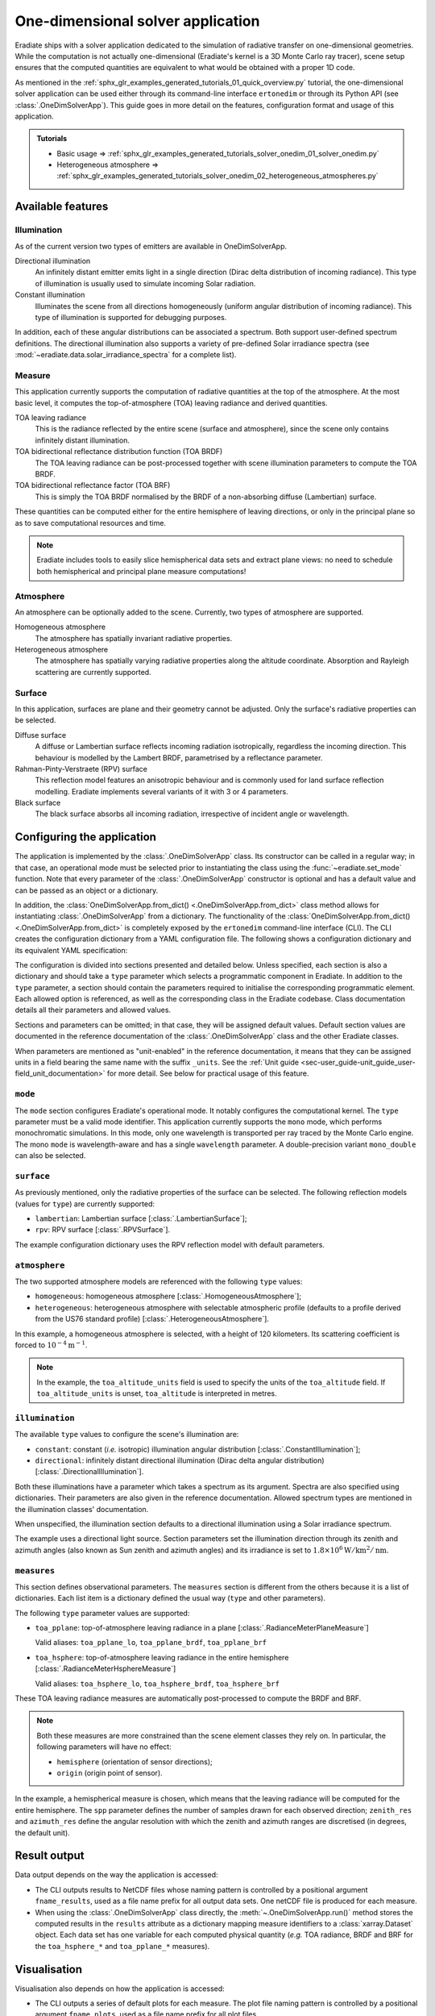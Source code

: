 .. _sec-user_guide-onedim_solver_app:

One-dimensional solver application
==================================

Eradiate ships with a solver application dedicated to the simulation of
radiative transfer on one-dimensional geometries. While the computation is not
actually one-dimensional (Eradiate's kernel is a 3D Monte Carlo ray tracer),
scene setup ensures that the computed quantities are equivalent to what would
be obtained with a proper 1D code.

As mentioned in the :ref:`sphx_glr_examples_generated_tutorials_01_quick_overview.py`
tutorial, the one-dimensional solver application can be used either through its
command-line interface ``ertonedim`` or through its Python API (see
:class:`.OneDimSolverApp`). This guide goes in more detail on the
features, configuration format and usage of this application.

.. admonition:: Tutorials

   * Basic usage ⇒ :ref:`sphx_glr_examples_generated_tutorials_solver_onedim_01_solver_onedim.py`
   * Heterogeneous atmosphere ⇒ :ref:`sphx_glr_examples_generated_tutorials_solver_onedim_02_heterogeneous_atmospheres.py`

Available features
------------------

Illumination
^^^^^^^^^^^^

As of the current version two types of emitters are available in OneDimSolverApp.

Directional illumination
    An infinitely distant emitter emits light in a single direction (Dirac
    delta distribution of incoming radiance). This type of illumination is
    usually used to simulate incoming Solar radiation.

Constant illumination
    Illuminates the scene from all directions homogeneously (uniform angular
    distribution of incoming radiance). This type of illumination is supported
    for debugging purposes.

In addition, each of these angular distributions can be associated a spectrum.
Both support user-defined spectrum definitions.  The directional illumination
also supports a variety of pre-defined Solar irradiance spectra (see
:mod:`~eradiate.data.solar_irradiance_spectra` for a complete list).

Measure
^^^^^^^

This application currently supports the computation of radiative quantities at
the top of the atmosphere. At the most basic level, it computes the
top-of-atmosphere (TOA) leaving radiance and derived quantities.

TOA leaving radiance
    This is the radiance reflected by the entire scene (surface and atmosphere),
    since the scene only contains infinitely distant illumination.

TOA bidirectional reflectance distribution function (TOA BRDF)
    The TOA leaving radiance can be post-processed together with scene
    illumination parameters to compute the TOA BRDF.

TOA bidirectional reflectance factor (TOA BRF)
    This is simply the TOA BRDF normalised by the BRDF of a non-absorbing
    diffuse (Lambertian) surface.

These quantities can be computed either for the entire hemisphere of leaving
directions, or only in the principal plane so as to save computational resources
and time.

.. note::

   Eradiate includes tools to easily slice hemispherical data sets and extract
   plane views: no need to schedule both hemispherical and principal plane
   measure computations!

Atmosphere
^^^^^^^^^^

An atmosphere can be optionally added to the scene. Currently, two types of
atmosphere are supported.

Homogeneous atmosphere
    The atmosphere has spatially invariant radiative properties.

Heterogeneous atmosphere
    The atmosphere has spatially varying radiative properties along the
    altitude coordinate. Absorption and Rayleigh scattering are currently
    supported.

Surface
^^^^^^^

In this application, surfaces are plane and their geometry cannot be adjusted.
Only the surface's radiative properties can be selected.

Diffuse surface
    A diffuse or Lambertian surface reflects incoming radiation isotropically,
    regardless the incoming direction. This behaviour is modelled by the Lambert
    BRDF, parametrised by a reflectance parameter.

Rahman-Pinty-Verstraete (RPV) surface
    This reflection model features an anisotropic behaviour and is commonly
    used for land surface reflection modelling. Eradiate implements several
    variants of it with 3 or 4 parameters.

Black surface
    The black surface absorbs all incoming radiation, irrespective of
    incident angle or wavelength.

Configuring the application
---------------------------

The application is implemented by the :class:`.OneDimSolverApp` class. Its
constructor can be called in a regular way; in that case, an operational
mode must be selected prior to instantiating the class using the
:func:`~eradiate.set_mode` function. Note that every parameter of the
:class:`.OneDimSolverApp` constructor  is optional and has a default value and
can be passed as an object or a dictionary.

In addition, the :class:`OneDimSolverApp.from_dict() <.OneDimSolverApp.from_dict>`
class method allows for instantiating :class:`.OneDimSolverApp` from a
dictionary. The functionality of the
:class:`OneDimSolverApp.from_dict() <.OneDimSolverApp.from_dict>` is completely
exposed by the ``ertonedim`` command-line interface (CLI). The CLI creates
the configuration dictionary from a YAML configuration file. The following shows
a configuration dictionary and its equivalent YAML specification:

.. tabbed:: Dictionary

   .. code-block:: python

      {
          "mode": {
              "type": "mono",  # Single-precision monochromatic mode
              "wavelength": 577.  # Evaluate optical properties at 577 nm
          },
          "surface": {
              "type": "rpv"  # Use a RPV surface with default parameters
          },
          "atmosphere": {
              "type": "homogeneous",  # Use a homogeneous atmosphere ...
              "toa_altitude": 120.,  # ... with TOA at 120 ...
              "toa_altitude_units": "km",  # ... km ...
              "sigma_s": 1e-4  # ... and a scattering coefficient of 1e-4 m^-1
          },
          "illumination": {
              "type": "directional",  # Use directional illumination ...
              "zenith": 30.,  # ... with a solar zenith angle of 30° ...
              "azimuth": 0.,  # ... and a solar azimuth angle of 0°
              "irradiance": {
                  "type": "uniform",  # Illuminate the scene with a uniform irradiance ...
                  "value": 1.8e6,  # ... of 1.8e6 ...
                  "value_units": "W/km**2/nm" # ... W/km^2/nm
              },
          },
          "measures": [{
              "type": "toa_hsphere",  # ... Record outgoing radiance at TOA ...
              "spp": 32000,  # ... with 32000 samples per angular point ...
              "zenith_res": 5., # ... with one angular point per 5° for zeniths ...
              "azimuth_res": 5.  # ... and one angular point per 5° for azimuths
          }]
      }

.. tabbed:: YAML

   .. code-block:: yaml

      mode:
        type: mono # Single-precision monochromatic mode
        wavelength: 577. # Evaluate optical properties at 577 nm
      surface:
        type: rpv # Use a RPV surface with default parameters
      atmosphere:
        type: homogeneous # Use a homogeneous atmosphere ...
        toa_altitude: 120. # ... with TOA at 120 ...
        toa_altitude_units: km # ... km ...
        sigma_s: 1.e-4 # ... and a scattering coefficient of 1e-4 m^-1
      illumination:
        type: directional # Use directional illumination ...
        zenith: 30. # ... with a solar zenith angle of 30° ...
        azimuth: 0. # ... and a solar azimuth angle of 0°
        irradiance:
          type: uniform # Illuminate the scene with a uniform irradiance ...
          value: 1.8e+6 # ... of 1.8e6 ...
          value_units: W/km**2/nm # ... W/km^2/nm
      measures:
        - type: toa_hsphere # ... Record outgoing radiance at TOA ...
          spp: 32000 # ... with 32000 samples per angular point ...
          zenith_res: 5. # ... with one angular point per 5° for zeniths ...
          azimuth_res: 5. # ... and one angular point per 5° for azimuths

The configuration is divided into sections presented and detailed below. Unless
specified, each section is also a dictionary and should take a ``type``
parameter which selects a programmatic component in Eradiate. In addition to the
``type`` parameter, a section should contain the parameters required to
initialise the corresponding programmatic element. Each allowed option is
referenced, as well as the corresponding class in the Eradiate codebase. Class
documentation details all their parameters and allowed values.

Sections and parameters can be omitted; in that case, they will be assigned
default values. Default section values are documented in the reference
documentation of the :class:`.OneDimSolverApp` class and the other Eradiate
classes.

When parameters are mentioned as "unit-enabled" in the reference documentation,
it means that they can be assigned units in a field bearing the same name with
the suffix ``_units``. See the
:ref:`Unit guide <sec-user_guide-unit_guide_user-field_unit_documentation>`
for more detail. See below for practical usage of this feature.

``mode``
^^^^^^^^

The ``mode`` section configures Eradiate's operational mode. It notably
configures the computational kernel. The ``type`` parameter must be a valid mode
identifier. This application currently supports the ``mono`` mode, which
performs monochromatic simulations. In this mode, only one wavelength is
transported per ray traced by the Monte Carlo engine. The mono ``mode`` is
wavelength-aware and has a single ``wavelength`` parameter. A double-precision
variant ``mono_double`` can also be selected.

.. seealso::

   * Mode reference documentation: :func:`eradiate.set_mode`

``surface``
^^^^^^^^^^^

As previously mentioned, only the radiative properties of the surface can be
selected. The following reflection models (values for ``type``) are currently
supported:

* ``lambertian``: Lambertian surface [:class:`.LambertianSurface`];
* ``rpv``: RPV surface [:class:`.RPVSurface`].

The example configuration dictionary uses the RPV reflection model with default
parameters.

.. seealso::

   * Surface reference documentation: :mod:`eradiate.scenes.surface`

``atmosphere``
^^^^^^^^^^^^^^

The two supported atmosphere models are referenced with the following ``type``
values:

* ``homogeneous``: homogeneous atmosphere [:class:`.HomogeneousAtmosphere`];
* ``heterogeneous``: heterogeneous atmosphere with selectable atmospheric
  profile (defaults to a profile derived from the US76 standard profile)
  [:class:`.HeterogeneousAtmosphere`].

In this example, a homogeneous atmosphere is selected, with a height of 120
kilometers. Its scattering coefficient is forced to
:math:`10^{-4} \mathrm{m}^{-1}`.

.. note::

   In the example, the ``toa_altitude_units`` field is used to specify the units
   of the ``toa_altitude`` field. If ``toa_altitude_units`` is unset,
   ``toa_altitude`` is interpreted in metres.

.. seealso::

   * Atmosphere reference documentation: :mod:`eradiate.scenes.atmosphere`
   * Atmospheric profile reference documentation:
     :mod:`eradiate.radprops.rad_profile`

``illumination``
^^^^^^^^^^^^^^^^

The available ``type`` values to configure the scene's illumination are:

* ``constant``: constant (*i.e.* isotropic) illumination angular distribution
  [:class:`.ConstantIllumination`];
* ``directional``: infinitely distant directional illumination (Dirac delta
  angular distribution) [:class:`.DirectionalIllumination`].

Both these illuminations have a parameter which takes a spectrum as its
argument. Spectra are also specified using dictionaries. Their parameters are
also given in the reference documentation. Allowed spectrum types are mentioned
in the illumination classes' documentation.

When unspecified, the illumination section defaults to a directional
illumination using a Solar irradiance spectrum.

The example uses a directional light source. Section parameters set the
illumination direction through its zenith and azimuth angles (also known as Sun
zenith and azimuth angles) and its irradiance is set to
:math:`1.8 \times 10^6 \mathrm{W}/\mathrm{km}^2/\mathrm{nm}`.

.. seealso::

   * Illumination reference documentation: :mod:`eradiate.scenes.illumination`
   * Spectrum reference documentation: :mod:`eradiate.scenes.spectra`

``measures``
^^^^^^^^^^^^

This section defines observational parameters. The ``measures`` section is
different from the others because it is a list of dictionaries. Each list item
is a dictionary defined the usual way (``type`` and other parameters).

The following ``type`` parameter values are supported:

* ``toa_pplane``: top-of-atmosphere leaving radiance in a plane
  [:class:`.RadianceMeterPlaneMeasure`]

  Valid aliases: ``toa_pplane_lo``, ``toa_pplane_brdf``, ``toa_pplane_brf``

* ``toa_hsphere``: top-of-atmosphere leaving radiance in the entire
  hemisphere [:class:`.RadianceMeterHsphereMeasure`]

  Valid aliases: ``toa_hsphere_lo``, ``toa_hsphere_brdf``, ``toa_hsphere_brf``

These TOA leaving radiance measures are automatically post-processed to compute
the BRDF and BRF.

.. note::

   Both these measures are more constrained than the scene element classes they
   rely on. In particular, the following parameters will have no effect:

   * ``hemisphere`` (orientation of sensor directions);
   * ``origin`` (origin point of sensor).

In the example, a hemispherical measure is chosen, which means that the leaving
radiance will be computed for the entire hemisphere. The ``spp`` parameter
defines the number of samples drawn for each observed direction; ``zenith_res``
and ``azimuth_res`` define the angular resolution with which the zenith and
azimuth ranges are discretised (in degrees, the default unit).

Result output
-------------

Data output depends on the way the application is accessed:

* The CLI outputs results to NetCDF files whose naming pattern is controlled by
  a positional argument ``fname_results``, used as a file name prefix for all
  output data sets. One netCDF file is produced for each measure.
* When using the :class:`.OneDimSolverApp` class directly, the
  :meth:`~.OneDimSolverApp.run()` method stores the computed results in the
  ``results`` attribute as a dictionary mapping measure identifiers to a
  :class:`xarray.Dataset` object. Each data set has one variable for each
  computed physical quantity (*e.g.* TOA radiance, BRDF and BRF for the
  ``toa_hsphere_*`` and ``toa_pplane_*`` measures).

Visualisation
-------------

Visualisation also depends on how the application is accessed:

* The CLI outputs a series of default plots for each measure. The plot file
  naming pattern is controlled by a positional argument ``fname_plots``, used as
  a file name prefix for all plot files.
* When using the :class:`.OneDimSolverApp` class directly, the
  :meth:`~.OneDimSolverApp.run()` method does not produce plots. The plotting is left
  to the user. Eradiate provides facilities to help with plotting.
